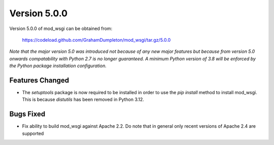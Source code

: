 =============
Version 5.0.0
=============

Version 5.0.0 of mod_wsgi can be obtained from:

  https://codeload.github.com/GrahamDumpleton/mod_wsgi/tar.gz/5.0.0

*Note that the major version 5.0 was introduced not because of any new major
features but because from version 5.0 onwards compatability with Python 2.7 is
no longer guaranteed. A minimum Python version of 3.8 will be enforced by the
Python package installation configuration.*

Features Changed
----------------

* The `setuptools` package is now required to be installed in order to use the
  `pip install` method to install mod_wsgi. This is because `distutils` has been
  removed in Python 3.12.

Bugs Fixed
----------

* Fix ability to build mod_wsgi against Apache 2.2. Do note that in general only
  recent versions of Apache 2.4 are supported
